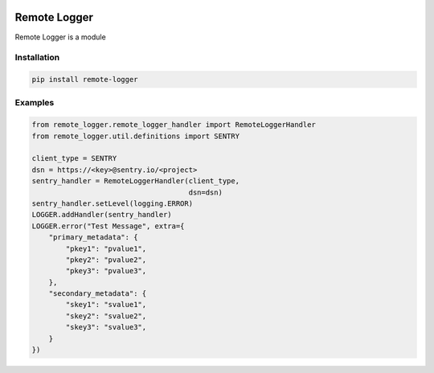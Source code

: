 .. image:: https://img.shields.io/badge/License-GPL%20v3-blue.svg
   :target: https://www.gnu.org/licenses/gpl-3.0

.. image:: https://badge.fury.io/py/remote-logger.svg
   :target: https://pypi.org/project/remote-logger/

.. image:: https://img.shields.io/travis/HenleyKuang/remote-logger.svg
   :target: https://travis-ci.org/HenleyKuang/remote-logger

Remote Logger
=============

Remote Logger is a module

Installation
------------

.. code-block:: bash

    pip install remote-logger


Examples
--------

.. code-block:: python

    from remote_logger.remote_logger_handler import RemoteLoggerHandler
    from remote_logger.util.definitions import SENTRY

    client_type = SENTRY
    dsn = https://<key>@sentry.io/<project>
    sentry_handler = RemoteLoggerHandler(client_type,
                                         dsn=dsn)
    sentry_handler.setLevel(logging.ERROR)
    LOGGER.addHandler(sentry_handler)
    LOGGER.error("Test Message", extra={
        "primary_metadata": {
            "pkey1": "pvalue1",
            "pkey2": "pvalue2",
            "pkey3": "pvalue3",
        },
        "secondary_metadata": {
            "skey1": "svalue1",
            "skey2": "svalue2",
            "skey3": "svalue3",
        }
    })
